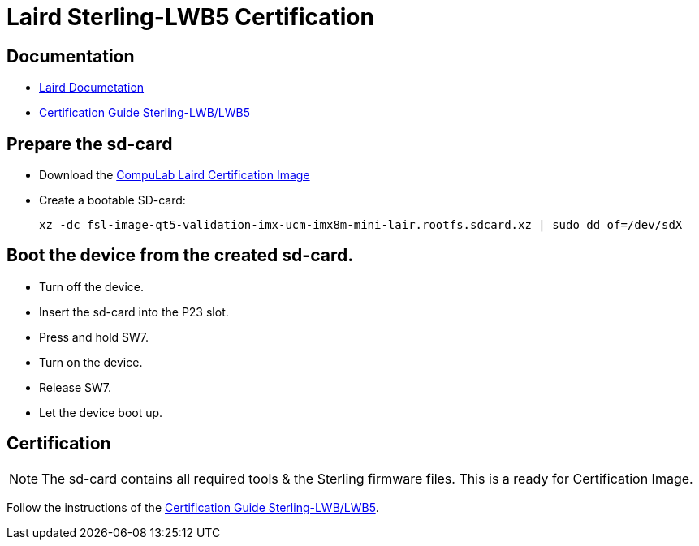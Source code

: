 # Laird Sterling-LWB5 Certification

## Documentation
* https://www.lairdconnect.com/wireless-modules/wifi-modules-bluetooth/sterling-lwb5-dual-band-wifi-module-bluetooth-42#documentation[Laird Documetation]
* https://connectivity-staging.s3.us-east-2.amazonaws.com/2019-03/LWBCert.pdf[Certification Guide Sterling-LWB/LWB5]

## Prepare the sd-card
* Download the https://drive.google.com/drive/folders/1J12FVwkUtxepF0U7Ic-BKH-SUqF3Axau[CompuLab Laird Certification Image]
* Create a bootable SD-card:
[source,code]
xz -dc fsl-image-qt5-validation-imx-ucm-imx8m-mini-lair.rootfs.sdcard.xz | sudo dd of=/dev/sdX

## Boot the device from the created sd-card.
* Turn off the device.
* Insert the sd-card into the P23 slot.
* Press and hold SW7.
* Turn on the device.
* Release SW7.
* Let the device boot up.

## Certification
NOTE: The sd-card contains all required tools & the Sterling firmware files. This is a ready for Certification Image.

Follow the instructions of the https://connectivity-staging.s3.us-east-2.amazonaws.com/2019-03/LWBCert.pdf[Certification Guide Sterling-LWB/LWB5].
